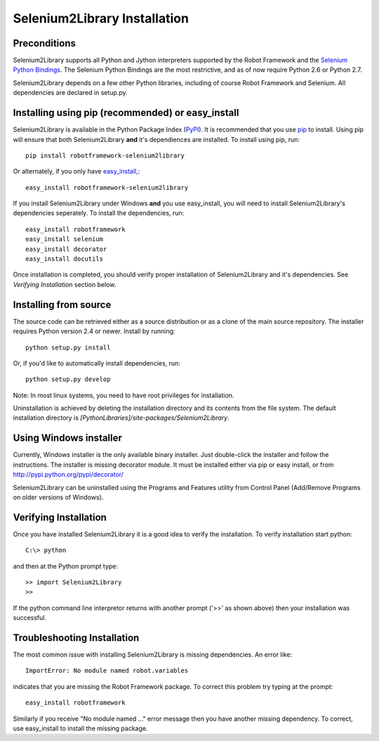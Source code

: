 Selenium2Library Installation
=============================


Preconditions
-------------

Selenium2Library supports all Python and Jython interpreters supported by the
Robot Framework and the `Selenium Python Bindings`_. The Selenium Python Bindings
are the most restrictive, and as of now require Python 2.6 or Python 2.7.

Selenium2Library depends on a few other Python libraries, including
of course Robot Framework and Selenium. All dependencies are declared
in setup.py.


Installing using pip (recommended) or easy_install
--------------------------------------------------

Selenium2Library is available in the Python Package Index (PyPI_). It is
recommended that you use `pip`_ to install. Using pip will ensure that
both Selenium2Library **and** it's dependiences are installed.
To install using pip, run::

	pip install robotframework-selenium2library

Or alternately, if you only have `easy_install`_,::

	easy_install robotframework-selenium2library

If you install Selenium2Library under Windows **and** you use easy_install, 
you will need to install Selenium2Library's dependencies seperately.
To install the dependencies, run::

	easy_install robotframework
        easy_install selenium
        easy_install decorator
        easy_install docutils

Once installation is completed, you should verify proper installation of
Selenium2Library and it's dependencies. See `Verifying Installation` section
below.

Installing from source
----------------------

The source code can be retrieved either as a source distribution or as a clone
of the main source repository. The installer requires Python version 2.4 or
newer. Install by running::

    python setup.py install

Or, if you'd like to automatically install dependencies, run::

    python setup.py develop

Note: In most linux systems, you need to have root privileges for installation.

Uninstallation is achieved by deleting the installation directory and its
contents from the file system. The default installation directory is
`[PythonLibraries]/site-packages/Selenium2Library`.


Using Windows installer
-----------------------

Currently, Windows installer is the only available binary installer. Just
double-click the installer and follow the instructions. The installer is missing 
decorator module. It must be installed either via pip or easy install, or from
http://pypi.python.org/pypi/decorator/

Selenium2Library can be uninstalled using the Programs and Features utility from
Control Panel (Add/Remove Programs on older versions of Windows).

Verifying Installation
----------------------

Once you have installed Selenium2Library it is a good idea to verify the installation. To verify installation start python::

     C:\> python

and then at the Python prompt type::

	>> import Selenium2Library
	>>

If the python command line interpretor returns with another prompt ('>>' as shown above) then your installation was successful.

Troubleshooting Installation
----------------------------

The most common issue with installing Selenium2Library is missing dependencies. An error like::

    ImportError: No module named robot.variables

indicates that you are missing the Robot Framework package.  To correct this problem try typing at the prompt::

	  easy_install robotframework

Similarly if you receive "No module named ..." error message then you have another missing dependency.  To correct, use easy_install to install the missing package.


.. _Selenium Python Bindings: https://github.com/SeleniumHQ/selenium/wiki/Python-Bindings
.. _PyPI: https://pypi.python.org/pypi
.. _pip: http://www.pip-installer.org
.. _easy_install: http://pypi.python.org/pypi/setuptools
